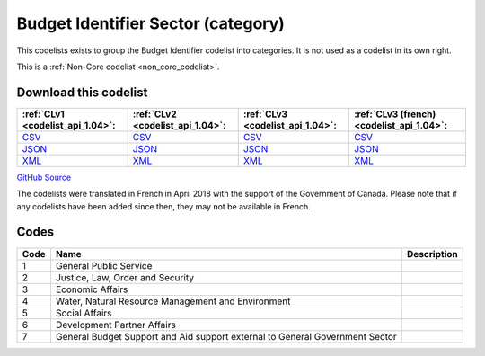 Budget Identifier Sector (category)
===================================


This codelists exists to group the Budget Identifier codelist into categories. It is not used as a codelist in its own right.





This is a :ref:`Non-Core codelist <non_core_codelist>`.




Download this codelist
----------------------

.. list-table::
   :header-rows: 1

   * - :ref:`CLv1 <codelist_api_1.04>`:
     - :ref:`CLv2 <codelist_api_1.04>`:
     - :ref:`CLv3 <codelist_api_1.04>`:
     - :ref:`CLv3 (french) <codelist_api_1.04>`:

   * - `CSV <../downloads/clv1/codelist/BudgetIdentifierSector-category.csv>`__
     - `CSV <../downloads/clv2/csv/en/BudgetIdentifierSector-category.csv>`__
     - `CSV <../downloads/clv3/csv/en/BudgetIdentifierSector-category.csv>`__
     - `CSV <../downloads/clv3/csv/fr/BudgetIdentifierSector-category.csv>`__

   * - `JSON <../downloads/clv1/codelist/BudgetIdentifierSector-category.json>`__
     - `JSON <../downloads/clv2/json/en/BudgetIdentifierSector-category.json>`__
     - `JSON <../downloads/clv3/json/en/BudgetIdentifierSector-category.json>`__
     - `JSON <../downloads/clv3/json/fr/BudgetIdentifierSector-category.json>`__

   * - `XML <../downloads/clv1/codelist/BudgetIdentifierSector-category.xml>`__
     - `XML <../downloads/clv2/xml/BudgetIdentifierSector-category.xml>`__
     - `XML <../downloads/clv3/xml/BudgetIdentifierSector-category.xml>`__
     - `XML <../downloads/clv3/xml/BudgetIdentifierSector-category.xml>`__

`GitHub Source <https://github.com/IATI/IATI-Codelists-NonEmbedded/blob/master/xml/BudgetIdentifierSector-category.xml>`__



The codelists were translated in French in April 2018 with the support of the Government of Canada. Please note that if any codelists have been added since then, they may not be available in French.

Codes
-----

.. _BudgetIdentifierSector-category:
.. list-table::
   :header-rows: 1


   * - Code
     - Name
     - Description

   
       
   * - 1   
       
     - General Public Service
     - 
   
       
   * - 2   
       
     - Justice, Law, Order and Security
     - 
   
       
   * - 3   
       
     - Economic Affairs
     - 
   
       
   * - 4   
       
     - Water, Natural Resource Management and Environment
     - 
   
       
   * - 5   
       
     - Social Affairs
     - 
   
       
   * - 6   
       
     - Development Partner Affairs
     - 
   
       
   * - 7   
       
     - General Budget Support and Aid support external to General Government Sector
     - 
   

